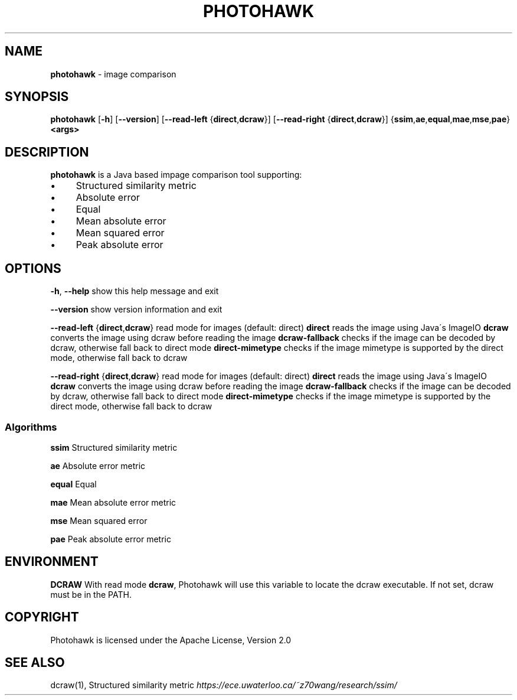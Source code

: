 .\" generated with Ronn/v0.7.3
.\" http://github.com/rtomayko/ronn/tree/0.7.3
.
.TH "PHOTOHAWK" "1" "October 2014" "" ""
.
.SH "NAME"
\fBphotohawk\fR \- image comparison
.
.SH "SYNOPSIS"
\fBphotohawk\fR [\fB\-h\fR] [\fB\-\-version\fR] [\fB\-\-read\-left\fR {\fBdirect\fR,\fBdcraw\fR}] [\fB\-\-read\-right\fR {\fBdirect\fR,\fBdcraw\fR}] {\fBssim\fR,\fBae\fR,\fBequal\fR,\fBmae\fR,\fBmse\fR,\fBpae\fR} \fB<args>\fR
.
.SH "DESCRIPTION"
\fBphotohawk\fR is a Java based impage comparison tool supporting:
.
.IP "\(bu" 4
Structured similarity metric
.
.IP "\(bu" 4
Absolute error
.
.IP "\(bu" 4
Equal
.
.IP "\(bu" 4
Mean absolute error
.
.IP "\(bu" 4
Mean squared error
.
.IP "\(bu" 4
Peak absolute error
.
.IP "" 0
.
.SH "OPTIONS"
\fB\-h\fR, \fB\-\-help\fR show this help message and exit
.
.P
\fB\-\-version\fR show version information and exit
.
.P
\fB\-\-read\-left\fR {\fBdirect\fR,\fBdcraw\fR} read mode for images (default: direct) \fBdirect\fR reads the image using Java\'s ImageIO \fBdcraw\fR converts the image using dcraw before reading the image \fBdcraw\-fallback\fR checks if the image can be decoded by dcraw, otherwise fall back to direct mode \fBdirect\-mimetype\fR checks if the image mimetype is supported by the direct mode, otherwise fall back to dcraw
.
.P
\fB\-\-read\-right\fR {\fBdirect\fR,\fBdcraw\fR} read mode for images (default: direct) \fBdirect\fR reads the image using Java\'s ImageIO \fBdcraw\fR converts the image using dcraw before reading the image \fBdcraw\-fallback\fR checks if the image can be decoded by dcraw, otherwise fall back to direct mode \fBdirect\-mimetype\fR checks if the image mimetype is supported by the direct mode, otherwise fall back to dcraw
.
.SS "Algorithms"
\fBssim\fR Structured similarity metric
.
.P
\fBae\fR Absolute error metric
.
.P
\fBequal\fR Equal
.
.P
\fBmae\fR Mean absolute error metric
.
.P
\fBmse\fR Mean squared error
.
.P
\fBpae\fR Peak absolute error metric
.
.SH "ENVIRONMENT"
\fBDCRAW\fR With read mode \fBdcraw\fR, Photohawk will use this variable to locate the dcraw executable\. If not set, dcraw must be in the PATH\.
.
.SH "COPYRIGHT"
Photohawk is licensed under the Apache License, Version 2\.0
.
.SH "SEE ALSO"
dcraw(1), Structured similarity metric \fIhttps://ece\.uwaterloo\.ca/~z70wang/research/ssim/\fR
